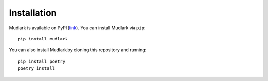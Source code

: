 Installation
============

Mudlark is available on PyPI (`link <https://pypi.org/project/mudlark/>`_). You can install Mudlark via ``pip``::

    pip install mudlark

You can also install Mudlark by cloning this repository and running::

    pip install poetry
    poetry install